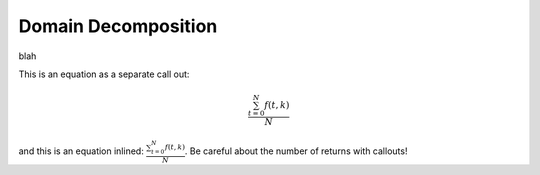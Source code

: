.. _dd:

====================
Domain Decomposition
====================

blah 

This is an equation as a separate call out:

.. math::

   \frac{ \sum_{t=0}^{N}f(t,k) }{N}

and this is an equation inlined: :math:`\frac{ \sum_{t=0}^{N}f(t,k) }{N}`. Be careful about the number of returns with callouts!